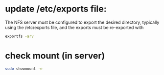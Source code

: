 * update /etc/exports file:

The NFS server must be configured to export the desired directory, typically using the /etc/exports file, and the exports must be re-exported with

#+begin_src bash
exportfs -arv
#+end_src

* check mount (in server)

 #+begin_src bash
sudo showmount -e
 #+end_src

